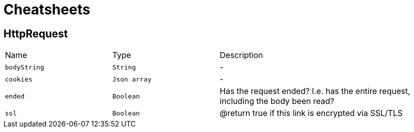 = Cheatsheets

[[HttpRequest]]
== HttpRequest


[cols=">25%,^25%,50%"]
[frame="topbot"]
|===
^|Name | Type ^| Description
|[[bodyString]]`bodyString`|`String`|-
|[[cookies]]`cookies`|`Json array`|-
|[[ended]]`ended`|`Boolean`|
+++
Has the request ended? I.e. has the entire request, including the body
 been read?
+++
|[[ssl]]`ssl`|`Boolean`|
+++
@return true if this link is encrypted via
         SSL/TLS
+++
|===

